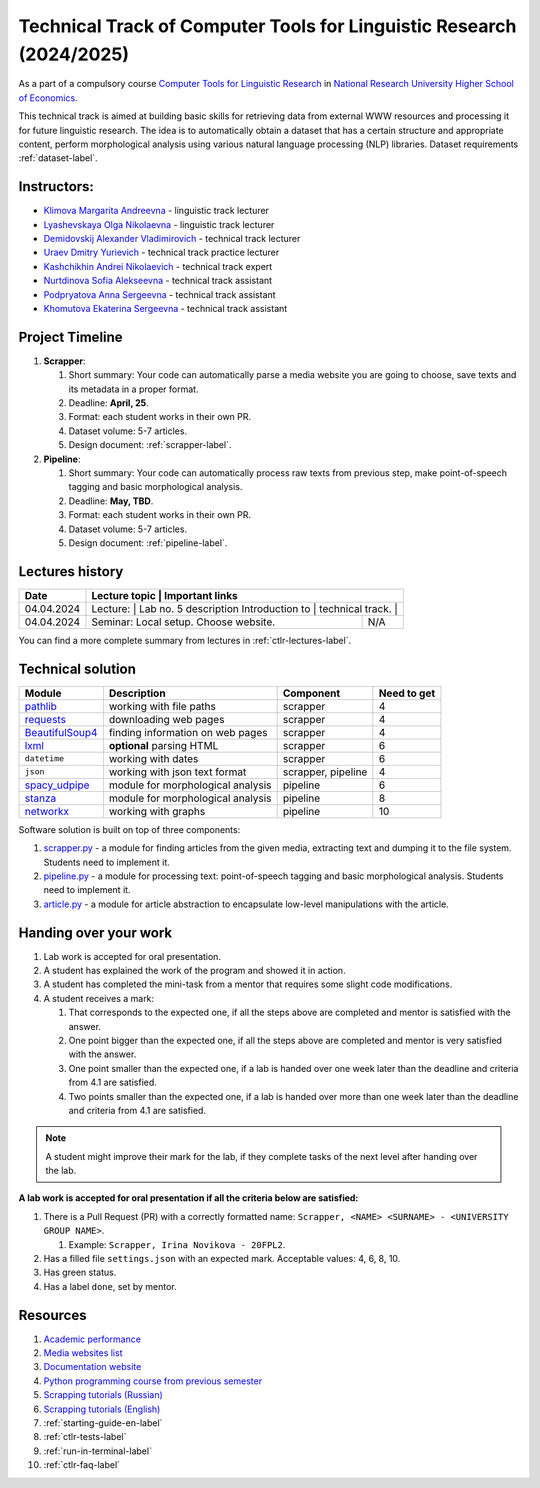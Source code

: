Technical Track of Computer Tools for Linguistic Research (2024/2025)
=====================================================================

As a part of a compulsory course `Computer Tools for Linguistic
Research <https://nnov.hse.ru/ba/ling/courses/902203327.html>`__ in `National
Research University Higher School of Economics <https://www.hse.ru/>`__.

This technical track is aimed at building basic skills for retrieving
data from external WWW resources and processing it for future linguistic
research. The idea is to automatically obtain a dataset that has a
certain structure and appropriate content, perform morphological
analysis using various natural language processing (NLP) libraries.
Dataset requirements :ref:`dataset-label`.

Instructors:
------------

-  `Klimova Margarita Andreevna <https://www.hse.ru/org/persons/91748436>`__ -
   linguistic track lecturer
-  `Lyashevskaya Olga Nikolaevna <https://www.hse.ru/staff/olesar>`__ -
   linguistic track lecturer
-  `Demidovskij Alexander
   Vladimirovich <https://www.hse.ru/staff/demidovs#sci>`__ - technical
   track lecturer
-  `Uraev Dmitry Yurievich <https://www.hse.ru/org/persons/208529395>`__ -
   technical track practice lecturer
-  `Kashchikhin Andrei Nikolaevich <https://github.com/WhiteJaeger>`__ -
   technical track expert
-  `Nurtdinova Sofia Alekseevna <https://t.me/sunrielly>`__ - technical track
   assistant
-  `Podpryatova Anna Sergeevna <https://t.me/anpruch>`__ - technical
   track assistant
-  `Khomutova Ekaterina Sergeevna <https://t.me/ekaterina_hom>`__ -
   technical track assistant

Project Timeline
----------------

1. **Scrapper**:

   1. Short summary: Your code can automatically parse a media website
      you are going to choose, save texts and its metadata in a proper
      format.
   2. Deadline: **April, 25**.
   3. Format: each student works in their own PR.
   4. Dataset volume: 5-7 articles.
   5. Design document: :ref:`scrapper-label`.

2. **Pipeline**:

   1. Short summary: Your code can automatically process raw texts from
      previous step, make point-of-speech tagging and basic
      morphological analysis.
   2. Deadline: **May, TBD**.
   3. Format: each student works in their own PR.
   4. Dataset volume: 5-7 articles.
   5. Design document: :ref:`pipeline-label`.

Lectures history
----------------

+------------+---------------------+--------------------------------------------------------------+
| Date       | Lecture topic       | Important links                                              |
+============+================================================+===================================+
| 04.04.2024 | Lecture:            | Lab no. 5 description                                        |
|            | Introduction to     |                                                              |
|            | technical track.    |                                                              |
+------------+---------------------+--------------------------------------------------------------+
| 04.04.2024 | Seminar: Local      | N/A                                                          |
|            | setup. Choose       |                                                              |
|            | website.            |                                                              |
+------------+---------------------+--------------------------------------------------------------+

You can find a more complete summary from lectures in :ref:`ctlr-lectures-label`.

Technical solution
------------------

+-----------------------+---------------------------+--------------+---------+
| Module                | Description               | Component    | Need to |
|                       |                           |              | get     |
+=======================+===========================+==============+=========+
| `pathlib              | working with file paths   | scrapper     | 4       |
| <https://pypi.org     |                           |              |         |
| /project/pathlib/>`__ |                           |              |         |
+-----------------------+---------------------------+--------------+---------+
| `requests <https://   | downloading web pages     | scrapper     | 4       |
| pypi.org/project/reque|                           |              |         |
| sts/2.25.1/>`__       |                           |              |         |
+-----------------------+---------------------------+--------------+---------+
| `BeautifulSoup4       | finding information on    | scrapper     | 4       |
| <https://pypi.org     | web pages                 |              |         |
| /project/beautifulso  |                           |              |         |
| up4/4.11.1/>`__       |                           |              |         |
+-----------------------+---------------------------+--------------+---------+
| `lxml <https://pypi.  | **optional** parsing HTML | scrapper     | 6       |
| org/project/lxml/>`__ |                           |              |         |
+-----------------------+---------------------------+--------------+---------+
| ``datetime``          | working with dates        | scrapper     | 6       |
+-----------------------+---------------------------+--------------+---------+
| ``json``              | working with json text    | scrapper,    | 4       |
|                       | format                    | pipeline     |         |
+-----------------------+---------------------------+--------------+---------+
| `spacy_udpipe <https: | module for morphological  | pipeline     | 6       |
| //pypi.org/project    | analysis                  |              |         |
| /spacy-udpipe/>`__    |                           |              |         |
+-----------------------+---------------------------+--------------+---------+
| `stanza <https://p    | module for morphological  | pipeline     | 8       |
| ypi.org/project       | analysis                  |              |         |
| /stanza/>`__          |                           |              |         |
+-----------------------+---------------------------+--------------+---------+
| `networkx <https:/    | working with graphs       | pipeline     | 10      |
| /pypi.org/project     |                           |              |         |
| /networkx/>`__        |                           |              |         |
+-----------------------+---------------------------+--------------+---------+

Software solution is built on top of three components:

1. `scrapper.py <https://github.com/fipl-hse/2023-2-level-ctlr/blob/main/lab_5_scrapper/scrapper.py>`__
   - a module for finding articles from the given media, extracting text and dumping it to
   the file system. Students need to implement it.
2. `pipeline.py <https://github.com/fipl-hse/2023-2-level-ctlr/blob/main/lab_6_pipeline/pipeline.py>`__
   - a module for processing text: point-of-speech tagging and basic
   morphological analysis. Students need to implement it.
3. `article.py <https://github.com/fipl-hse/2023-2-level-ctlr/blob/main/core_utils/article/article.py>`__
   - a module for article abstraction to encapsulate low-level manipulations with the article.

Handing over your work
----------------------

1. Lab work is accepted for oral presentation.
2. A student has explained the work of the program and showed it in
   action.
3. A student has completed the mini-task from a mentor that requires some
   slight code modifications.
4. A student receives a mark:

   1. That corresponds to the expected one, if all the steps above are
      completed and mentor is satisfied with the answer.
   2. One point bigger than the expected one, if all the steps above are
      completed and mentor is very satisfied with the answer.
   3. One point smaller than the expected one, if a lab is handed over
      one week later than the deadline and criteria from 4.1 are
      satisfied.
   4. Two points smaller than the expected one, if a lab is handed over
      more than one week later than the deadline and criteria from 4.1
      are satisfied.

.. note:: A student might improve their mark for the lab, if they
          complete tasks of the next level after handing over the lab.

**A lab work is accepted for oral presentation if all the criteria below
are satisfied:**

1. There is a Pull Request (PR) with a correctly formatted name:
   ``Scrapper, <NAME> <SURNAME> - <UNIVERSITY GROUP NAME>``.

   1. Example: ``Scrapper, Irina Novikova - 20FPL2``.

2. Has a filled file ``settings.json`` with an expected mark.
   Acceptable values: 4, 6, 8, 10.
3. Has green status.
4. Has a label ``done``, set by mentor.

Resources
---------

1. `Academic performance
   <https://docs.google.com/spreadsheets/d/19-TM-fWjZyjSk46TXgnP78cRAJGd3U4jRHw4VtOWYy4/edit?gid=0#gid=0>`__
2. `Media websites list
   <https://docs.google.com/spreadsheets/d/1xScC58eEQBe6PmLuEOSCb09KJC6TpeKd/edit?gid=672060649#gid=672060649>`__
3. `Documentation website <https://fipl-hse.github.io/>`__
4. `Python programming course from previous semester
   <https://github.com/fipl-hse/2024-2-level-labs>`__
5. `Scrapping tutorials (Russian) <https://youtu.be/7hn1_t2ZtJQ>`__
6. `Scrapping tutorials (English)
   <https://www.youtube.com/playlist?list=PL1jK3K11NINiOn4DdIDVdyQpcU3kaNxl0>`__
7. :ref:`starting-guide-en-label`
8. :ref:`ctlr-tests-label`
9. :ref:`run-in-terminal-label`
10. :ref:`ctlr-faq-label`
